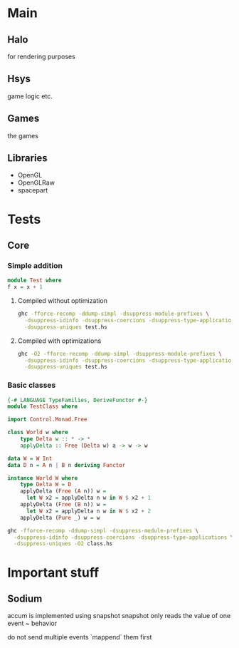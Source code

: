 * Main
** Halo
   for rendering purposes
** Hsys
   game logic etc.
** Games 
   the games

** Libraries
- OpenGL
- OpenGLRaw
- spacepart
  
 
* Tests 
** Core
*** Simple addition
#+NAME test
#+BEGIN_SRC haskell :tangle test.hs 
module Test where
f x = x + 1
#+END_SRC

**** Compiled without optimization
#+BEGIN_SRC sh :results output replace 
ghc -fforce-recomp -ddump-simpl -dsuppress-module-prefixes \
  -dsuppress-idinfo -dsuppress-coercions -dsuppress-type-applications \
  -dsuppress-uniques test.hs
#+END_SRC

#+RESULTS:
#+begin_example
[1 of 1] Compiling F                ( test.hs, test.o )

==================== Tidy Core ====================
Result size of Tidy Core = {terms: 10, types: 11, coercions: 0}

f :: forall a_aLb. Num a_aLb => a_aLb -> a_aLb
f =
  \ (@ a_aLe) ($dNum_aLf :: Num a_aLe) (x_apw :: a_aLe) ->
    + $dNum_aLf x_apw (fromInteger $dNum_aLf (__integer 1))



#+end_example

**** Compiled with optimizations
#+BEGIN_SRC sh :results output replace 
ghc -O2 -fforce-recomp -ddump-simpl -dsuppress-module-prefixes \
  -dsuppress-idinfo -dsuppress-coercions -dsuppress-type-applications \
  -dsuppress-uniques test.hs
#+END_SRC

#+RESULTS:
#+begin_example
[1 of 1] Compiling F                ( test.hs, test.o )

==================== Tidy Core ====================
Result size of Tidy Core = {terms: 12, types: 12, coercions: 0}

f1 :: Integer
f1 = __integer 1

f :: forall a. Num a => a -> a
f =
  \ (@ a) ($dNum :: Num a) (x :: a) ->
    + $dNum x (fromInteger $dNum f1)



#+end_example

     
*** Basic classes
    
#+NAME test2
#+BEGIN_SRC haskell :tangle class.hs
  {-# LANGUAGE TypeFamilies, DeriveFunctor #-}
  module TestClass where
      
  import Control.Monad.Free

  class World w where
      type Delta w :: * -> * 
      applyDelta :: Free (Delta w) a -> w -> w
          
  data W = W Int
  data D n = A n | B n deriving Functor

  instance World W where
      type Delta W = D
      applyDelta (Free (A n)) w = 
        let W x2 = applyDelta n w in W $ x2 + 1
      applyDelta (Free (B n)) w =
        let W x2 = applyDelta n w in W $ x2 + 2
      applyDelta (Pure _) w = w

#+END_SRC
    
#+BEGIN_SRC sh :results output replace 
ghc -fforce-recomp -ddump-simpl -dsuppress-module-prefixes \
  -dsuppress-idinfo -dsuppress-coercions -dsuppress-type-applications \
  -dsuppress-uniques -O2 class.hs
#+END_SRC

#+RESULTS:
#+begin_example
[1 of 1] Compiling TestClass        ( class.hs, class.o )

==================== Tidy Core ====================
Result size of Tidy Core = {terms: 77, types: 100, coercions: 18}

applyDelta
  :: forall w. World w => forall a. Free (Delta w) a -> w -> w
applyDelta = \ (@ w) (tpl :: World w) -> tpl `cast` ...

Rec {
$fWorldW_$capplyDelta :: forall a. Free (Delta W) a -> W -> W
$fWorldW_$capplyDelta =
  \ (@ a) (ds :: Free (Delta W) a) (w :: W) ->
    case ds of _ {
      Pure ds1 -> w;
      Free ds1 ->
        case ds1 `cast` ... of _ {
          A n ->
            W (case $fWorldW_$capplyDelta (n `cast` ...) w of _ { W x2 ->
               case x2 of _ { I# x -> I# (+# x 1) }
               });
          B n ->
            W (case $fWorldW_$capplyDelta (n `cast` ...) w of _ { W x2 ->
               case x2 of _ { I# x -> I# (+# x 2) }
               })
        }
    }
end Rec }

$fWorldW :: World W
$fWorldW = $fWorldW_$capplyDelta `cast` ...

$fFunctorD_$cfmap :: forall a b. (a -> b) -> D a -> D b
$fFunctorD_$cfmap =
  \ (@ a) (@ b) (f :: a -> b) (ds :: D a) ->
    case ds of _ {
      A a1 -> A (f a1);
      B a1 -> B (f a1)
    }

$fFunctorD_$c<$ :: forall a b. a -> D b -> D a
$fFunctorD_$c<$ =
  \ (@ a) (@ b) (eta :: a) (eta1 :: D b) ->
    case eta1 of _ {
      A a1 -> A eta;
      B a1 -> B eta
    }

$fFunctorD :: Functor D
$fFunctorD = D:Functor $fFunctorD_$cfmap $fFunctorD_$c<$



#+end_example

* Important stuff
** Sodium
accum is implemented using snapshot
snapshot only reads the value of one event ~ behavior

do not send multiple events 
`mappend` them first
